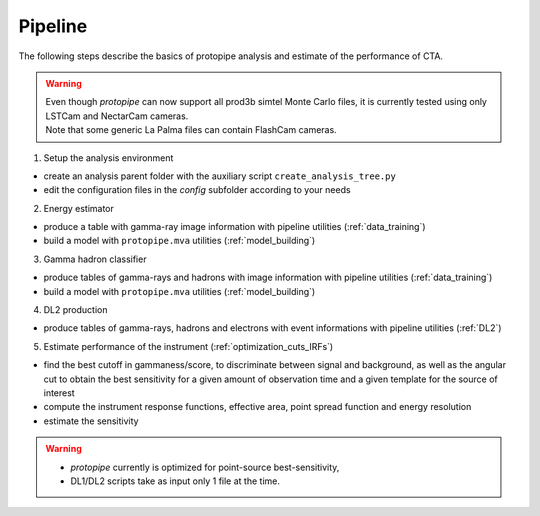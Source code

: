 .. _use-pipeline:

Pipeline
========

The following steps describe the basics of protopipe analysis and estimate of the performance of CTA.

.. warning::
  | Even though *protopipe* can now support all prod3b simtel Monte Carlo files,
    it is currently tested using only LSTCam and NectarCam cameras.
  | Note that some generic La Palma files can contain FlashCam cameras.

1. Setup the analysis environment

* create an analysis parent folder with the auxiliary script ``create_analysis_tree.py``
* edit the configuration files in the *config* subfolder according to your needs

2. Energy estimator

* produce a table with gamma-ray image information with pipeline utilities (:ref:`data_training`)
* build a model with ``protopipe.mva`` utilities (:ref:`model_building`)

3. Gamma hadron classifier

* produce tables of gamma-rays and hadrons with image information with pipeline utilities (:ref:`data_training`)
* build a model with ``protopipe.mva`` utilities (:ref:`model_building`)

4. DL2 production

* produce tables of gamma-rays, hadrons and electrons with event informations with pipeline utilities (:ref:`DL2`)

5. Estimate performance of the instrument (:ref:`optimization_cuts_IRFs`)

* find the best cutoff in gammaness/score, to discriminate between signal
  and background, as well as the angular cut to obtain the best sensitivity
  for a given amount of observation time and a given template for the
  source of interest
* compute the instrument response functions, effective area,
  point spread function and energy resolution
* estimate the sensitivity

.. warning::

  * *protopipe* currently is optimized for point-source best-sensitivity,
  * DL1/DL2 scripts take as input only 1 file at the time.
